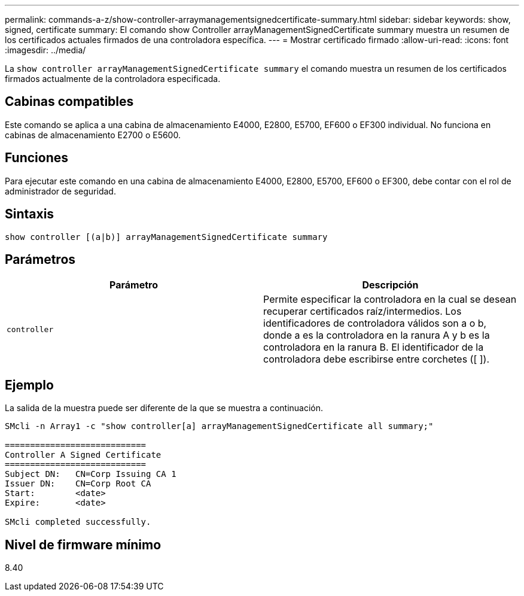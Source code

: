 ---
permalink: commands-a-z/show-controller-arraymanagementsignedcertificate-summary.html 
sidebar: sidebar 
keywords: show, signed, certificate 
summary: El comando show Controller arrayManagementSignedCertificate summary muestra un resumen de los certificados actuales firmados de una controladora específica. 
---
= Mostrar certificado firmado
:allow-uri-read: 
:icons: font
:imagesdir: ../media/


[role="lead"]
La `show controller arrayManagementSignedCertificate summary` el comando muestra un resumen de los certificados firmados actualmente de la controladora especificada.



== Cabinas compatibles

Este comando se aplica a una cabina de almacenamiento E4000, E2800, E5700, EF600 o EF300 individual. No funciona en cabinas de almacenamiento E2700 o E5600.



== Funciones

Para ejecutar este comando en una cabina de almacenamiento E4000, E2800, E5700, EF600 o EF300, debe contar con el rol de administrador de seguridad.



== Sintaxis

[source, cli]
----
show controller [(a|b)] arrayManagementSignedCertificate summary
----


== Parámetros

[cols="2*"]
|===
| Parámetro | Descripción 


 a| 
`controller`
 a| 
Permite especificar la controladora en la cual se desean recuperar certificados raíz/intermedios. Los identificadores de controladora válidos son a o b, donde a es la controladora en la ranura A y b es la controladora en la ranura B. El identificador de la controladora debe escribirse entre corchetes ([ ]).

|===


== Ejemplo

La salida de la muestra puede ser diferente de la que se muestra a continuación.

[listing]
----

SMcli -n Array1 -c "show controller[a] arrayManagementSignedCertificate all summary;"

============================
Controller A Signed Certificate
============================
Subject DN:   CN=Corp Issuing CA 1
Issuer DN:    CN=Corp Root CA
Start:        <date>
Expire:       <date>

SMcli completed successfully.
----


== Nivel de firmware mínimo

8.40
